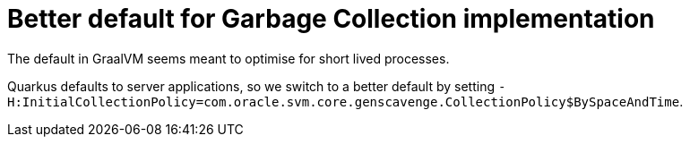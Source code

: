 [id="better-default-for-garbage-collection-implementation_{context}"]
= Better default for Garbage Collection implementation

The default in GraalVM seems meant to optimise for short lived processes.

Quarkus defaults to server applications, so we switch to a better default by setting
 `-H:InitialCollectionPolicy=com.oracle.svm.core.genscavenge.CollectionPolicy$BySpaceAndTime`.